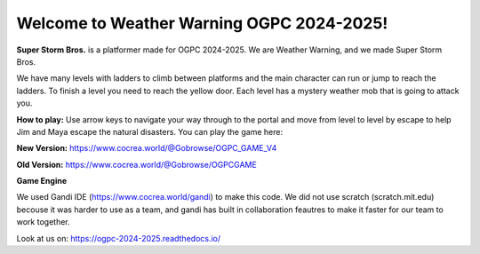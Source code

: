 Welcome to Weather Warning OGPC 2024-2025!
===================================

**Super Storm Bros.** is a platformer made for OGPC 2024-2025. We are Weather Warning, and we made Super Storm Bros.


We have many levels with ladders to climb between platforms and the main character can run or jump to reach the ladders. To finish a level you need to reach the yellow door. Each level has a mystery weather mob that is going to attack you. 


**How to play:**
Use arrow keys to navigate your way through to the portal and move from level to level by escape to help Jim and Maya escape the natural disasters. 
You can play the game here:

**New Version:** https://www.cocrea.world/@Gobrowse/OGPC_GAME_V4

**Old Version:** https://www.cocrea.world/@Gobrowse/OGPCGAME


**Game Engine**

We used Gandi IDE (https://www.cocrea.world/gandi) to make this code. We did not use scratch (scratch.mit.edu) becouse it was harder to use as a team, and gandi has built in collaboration feautres to make it faster for our team to work together.

Look at us on: https://ogpc-2024-2025.readthedocs.io/
